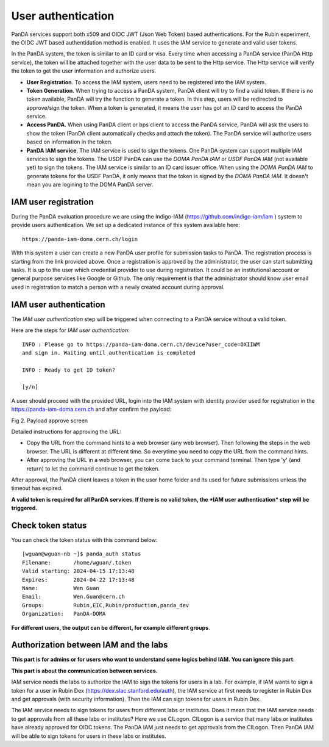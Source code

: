 .. _user_authentication:

User authentication
======================

PanDA services support both x509 and OIDC JWT (Json Web Token) based
authentications. For the Rubin experiment, the OIDC JWT based authentidation
method is enabled. It uses the IAM service to generate and valid user
tokens.

In the PanDA system, the token is similar to an ID card or visa. Every time when
accessing a PanDA service (PanDA Http service), the token will be attached together
with the user data to be sent to the Http service. The Http service will verify
the token to get the user information and authorize users.

- **User Registration**. To access the IAM system, users need to be registered into
  the IAM system.

- **Token Generation**. When trying to access a PanDA system, PanDA client will try
  to find a valid token. If there is no token available, PanDA will try the function
  to generate a token. In this step, users will be redirected to approve/sign the token.
  When a token is generated, it means the user has got an ID card to access
  the PanDA service.

- **Access PanDA**. When using PanDA client or bps client to access the PanDA service,
  PanDA will ask the users to show the token (PanDA client automatically checks and attach
  the token). The PanDA service will authorize users based on information in the token.

- **PanDA IAM service**. The IAM service is used to sign the tokens. One PanDA system can
  support multiple IAM services to sign the tokens. The USDF PanDA can use the *DOMA PanDA IAM*
  or *USDF PanDA IAM* (not available yet) to sign the tokens. The IAM service is similar
  to an ID card issuer office. When using the *DOMA PanDA IAM* to generate tokens for
  the USDF PanDA, it only means that the token is signed by the *DOMA PanDA IAM*. It doesn't
  mean you are logining to the DOMA PanDA server.

IAM user registration
----------------------

During the PanDA evaluation procedure we are using the Indigo-IAM
(https://github.com/indigo-iam/iam ) system to provide users
authentication. We set up a dedicated instance of this system available
here::

    https://panda-iam-doma.cern.ch/login

WIth this system a user can create a new PanDA user profile for
submission tasks to PanDA. The registration process is starting from the
link provided above. Once a registration is approved by the
administrator, the user can start submitting tasks. It is up to the user
which credential provider to use during registration. It could be an
institutional account or general purpose services like Google or Github.
The only requirement is that the administrator should know user email
used in registration to match a person with a newly created account
during approval.


IAM user authentication
-----------------------

The *IAM user authentication* step will be triggered when connecting
to a PanDA service without a valid token.

Here are the steps for *IAM user authentication*::

    INFO : Please go to https://panda-iam-doma.cern.ch/device?user_code=OXIIWM
    and sign in. Waiting until authentication is completed

    INFO : Ready to get ID token?

    [y/n]

A user should proceed with the provided URL, login into the IAM system
with identity provider used for registration in the
https://panda-iam-doma.cern.ch and after confirm the payload:

.. image:: /_images/PayloadApproveScreen.jpg
   :width: 6.5in
   :height: 4.04167in

Fig 2. Payload approve screen

Detailed instructions for approving the URL:

- Copy the URL from the command hints to a web browser (any web browser).
  Then following the steps in the web browser. The URL is different at different
  time. So everytime you need to copy the URL from the command hints.

- After approving the URL in a web browser, you can come back to your
  command terminal. Then type 'y' (and return) to let the command continue
  to get the token.

After approval, the PanDA client leaves a token in the user home folder
and its used for future submissions unless the timeout has expired.

**A valid token is required for all PanDA services. If there is no valid
token, the *IAM user authentication* step will be triggered.**

Check token status
------------------

You can check the token status with this command below: ::

    [wguan@wguan-nb ~]$ panda_auth status
    Filename:       /home/wguan/.token
    Valid starting: 2024-04-15 17:13:48
    Expires:        2024-04-22 17:13:48
    Name:           Wen Guan
    Email:          Wen.Guan@cern.ch
    Groups:         Rubin,EIC,Rubin/production,panda_dev
    Organization:   PanDA-DOMA

**For different users, the output can be different, for example different groups**.

Authorization between IAM and the labs
--------------------------------------

**This part is for admins or for users who want to understand some logics behind IAM.
You can ignore this part.**

**This part is about the communication between services.**

IAM service needs the labs to authorize the IAM to sign the tokens for users in a lab.
For example, if IAM wants to sign a token for a user in Rubin Dex (https://dex.slac.stanford.edu/auth),
the IAM service at first needs to register in Rubin Dex and get approvals (with security information).
Then the IAM can sign tokens for users in Rubin Dex.

The IAM service needs to sign tokens for users from different labs or institutes. Does it mean
that the IAM service needs to get approvals from all these labs or institutes? Here we use CILogon.
CILogon is a service that many labs or institutes have already approved for OIDC tokens. The PanDA
IAM just needs to get approvals from the CILogon. Then PanDA IAM will be able to sign tokens for
users in these labs or institutes.
